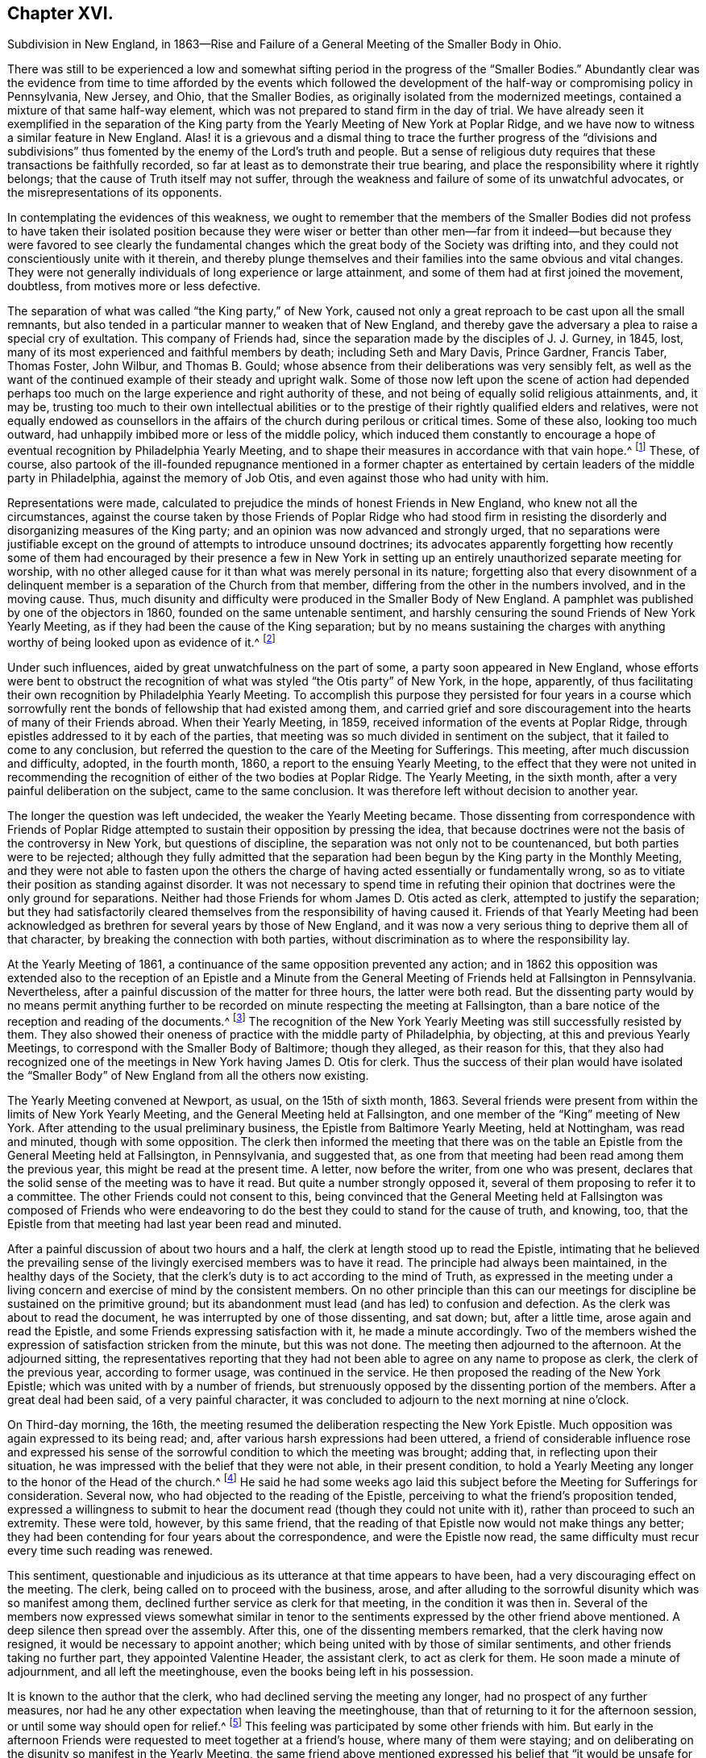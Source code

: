 == Chapter XVI.

Subdivision in New England,
in 1863--Rise and Failure of a General Meeting of the Smaller Body in Ohio.

There was still to be experienced a low and somewhat
sifting period in the progress of the "`Smaller Bodies.`"
Abundantly clear was the evidence from time to time afforded by the events which
followed the development of the half-way or compromising policy in Pennsylvania,
New Jersey, and Ohio, that the Smaller Bodies,
as originally isolated from the modernized meetings,
contained a mixture of that same half-way element,
which was not prepared to stand firm in the day of trial.
We have already seen it exemplified in the separation of the King
party from the Yearly Meeting of New York at Poplar Ridge,
and we have now to witness a similar feature in New England.
Alas! it is a grievous and a dismal thing to trace the further progress of the "`divisions
and subdivisions`" thus fomented by the enemy of the Lord`'s truth and people.
But a sense of religious duty requires that these transactions be faithfully recorded,
so far at least as to demonstrate their true bearing,
and place the responsibility where it rightly belongs;
that the cause of Truth itself may not suffer,
through the weakness and failure of some of its unwatchful advocates,
or the misrepresentations of its opponents.

In contemplating the evidences of this weakness,
we ought to remember that the members of the Smaller Bodies did not profess to
have taken their isolated position because they were wiser or better than other
men--far from it indeed--but because they were favored to see clearly the fundamental
changes which the great body of the Society was drifting into,
and they could not conscientiously unite with it therein,
and thereby plunge themselves and their families into the same obvious and vital changes.
They were not generally individuals of long experience or large attainment,
and some of them had at first joined the movement, doubtless,
from motives more or less defective.

The separation of what was called "`the King party,`" of New York,
caused not only a great reproach to be cast upon all the small remnants,
but also tended in a particular manner to weaken that of New England,
and thereby gave the adversary a plea to raise a special cry of exultation.
This company of Friends had, since the separation made by the disciples of J. J. Gurney,
in 1845, lost, many of its most experienced and faithful members by death;
including Seth and Mary Davis, Prince Gardner, Francis Taber, Thomas Foster, John Wilbur,
and Thomas B. Gould; whose absence from their deliberations was very sensibly felt,
as well as the want of the continued example of their steady and upright walk.
Some of those now left upon the scene of action had depended perhaps
too much on the large experience and right authority of these,
and not being of equally solid religious attainments, and, it may be,
trusting too much to their own intellectual abilities or to the
prestige of their rightly qualified elders and relatives,
were not equally endowed as counsellors in the affairs
of the church during perilous or critical times.
Some of these also, looking too much outward,
had unhappily imbibed more or less of the middle policy,
which induced them constantly to encourage a hope
of eventual recognition by Philadelphia Yearly Meeting,
and to shape their measures in accordance with that vain hope.^
footnote:[This clinging to a hope of eventual recognition
has continued to be manifested in a frequent attendance,
even of late years, of Philadelphia Yearly Meeting by some of their prominent members,
and also by the tenor of an Epistle issued by them in 1870.]
These, of course,
also partook of the ill-founded repugnance mentioned in a former chapter
as entertained by certain leaders of the middle party in Philadelphia,
against the memory of Job Otis, and even against those who had unity with him.

Representations were made,
calculated to prejudice the minds of honest Friends in New England,
who knew not all the circumstances,
against the course taken by those Friends of Poplar Ridge who had stood firm
in resisting the disorderly and disorganizing measures of the King party;
and an opinion was now advanced and strongly urged,
that no separations were justifiable except on the
ground of attempts to introduce unsound doctrines;
its advocates apparently forgetting how recently some of them had
encouraged by their presence a few in New York in setting up an
entirely unauthorized separate meeting for worship,
with no other alleged cause for it than what was merely personal in its nature;
forgetting also that every disownment of a delinquent
member is a separation of the Church from that member,
differing from the other in the numbers involved, and in the moving cause.
Thus, much disunity and difficulty were produced in the Smaller Body of New England.
A pamphlet was published by one of the objectors in 1860,
founded on the same untenable sentiment,
and harshly censuring the sound Friends of New York Yearly Meeting,
as if they had been the cause of the King separation;
but by no means sustaining the charges with anything
worthy of being looked upon as evidence of it.^
footnote:[This very weak pamphlet elicited a reply from David Heston,
then a resident at Poplar Ridge,
and a member of the "`Smaller Body,`" briefly defending the course pursued by our Friends,
as having been in true gospel order,
and for the sustaining of the discipline of the Society.]

Under such influences, aided by great unwatchfulness on the part of some,
a party soon appeared in New England,
whose efforts were bent to obstruct the recognition
of what was styled "`the Otis party`" of New York,
in the hope, apparently,
of thus facilitating their own recognition by Philadelphia Yearly Meeting.
To accomplish this purpose they persisted for four years in a course which
sorrowfully rent the bonds of fellowship that had existed among them,
and carried grief and sore discouragement into the hearts of many of their Friends abroad.
When their Yearly Meeting, in 1859, received information of the events at Poplar Ridge,
through epistles addressed to it by each of the parties,
that meeting was so much divided in sentiment on the subject,
that it failed to come to any conclusion,
but referred the question to the care of the Meeting for Sufferings.
This meeting, after much discussion and difficulty, adopted, in the fourth month, 1860,
a report to the ensuing Yearly Meeting,
to the effect that they were not united in recommending
the recognition of either of the two bodies at Poplar Ridge.
The Yearly Meeting, in the sixth month, after a very painful deliberation on the subject,
came to the same conclusion.
It was therefore left without decision to another year.

The longer the question was left undecided, the weaker the Yearly Meeting became.
Those dissenting from correspondence with Friends of Poplar Ridge
attempted to sustain their opposition by pressing the idea,
that because doctrines were not the basis of the controversy in New York,
but questions of discipline, the separation was not only not to be countenanced,
but both parties were to be rejected;
although they fully admitted that the separation
had been begun by the King party in the Monthly Meeting,
and they were not able to fasten upon the others the charge
of having acted essentially or fundamentally wrong,
so as to vitiate their position as standing against disorder.
It was not necessary to spend time in refuting their opinion
that doctrines were the only ground for separations.
Neither had those Friends for whom James D. Otis acted as clerk,
attempted to justify the separation;
but they had satisfactorily cleared themselves from
the responsibility of having caused it.
Friends of that Yearly Meeting had been acknowledged
as brethren for several years by those of New England,
and it was now a very serious thing to deprive them all of that character,
by breaking the connection with both parties,
without discrimination as to where the responsibility lay.

At the Yearly Meeting of 1861, a continuance of the same opposition prevented any action;
and in 1862 this opposition was extended also to the reception of an Epistle
and a Minute from the General Meeting of Friends held at Fallsington in Pennsylvania.
Nevertheless, after a painful discussion of the matter for three hours,
the latter were both read.
But the dissenting party would by no means permit anything further
to be recorded on minute respecting the meeting at Fallsington,
than a bare notice of the reception and reading of the documents.^
footnote:[Their aversion to the General Meeting at Fallsington
can only be accounted for by its having united with those
Friends of New York from whom the King party had separated,
and by the fact that it bore a clear testimony against Philadelphia Yearly Meeting,
whose favor these dissenting ones manifested an anxiety to secure.]
The recognition of the New York Yearly Meeting was still successfully resisted by them.
They also showed their oneness of practice with the middle party of Philadelphia,
by objecting, at this and previous Yearly Meetings,
to correspond with the Smaller Body of Baltimore; though they alleged,
as their reason for this,
that they also had recognized one of the meetings
in New York having James D. Otis for clerk.
Thus the success of their plan would have isolated the "`Smaller
Body`" of New England from all the others now existing.

The Yearly Meeting convened at Newport, as usual, on the 15th of sixth month, 1863.
Several friends were present from within the limits of New York Yearly Meeting,
and the General Meeting held at Fallsington,
and one member of the "`King`" meeting of New York.
After attending to the usual preliminary business,
the Epistle from Baltimore Yearly Meeting, held at Nottingham, was read and minuted,
though with some opposition.
The clerk then informed the meeting that there was on the
table an Epistle from the General Meeting held at Fallsington,
in Pennsylvania, and suggested that,
as one from that meeting had been read among them the previous year,
this might be read at the present time.
A letter, now before the writer, from one who was present,
declares that the solid sense of the meeting was to have it read.
But quite a number strongly opposed it,
several of them proposing to refer it to a committee.
The other Friends could not consent to this,
being convinced that the General Meeting held at Fallsington was composed of Friends
who were endeavoring to do the best they could to stand for the cause of truth,
and knowing, too, that the Epistle from that meeting had last year been read and minuted.

After a painful discussion of about two hours and a half,
the clerk at length stood up to read the Epistle,
intimating that he believed the prevailing sense of the
livingly exercised members was to have it read.
The principle had always been maintained, in the healthy days of the Society,
that the clerk`'s duty is to act according to the mind of Truth,
as expressed in the meeting under a living concern
and exercise of mind by the consistent members.
On no other principle than this can our meetings
for discipline be sustained on the primitive ground;
but its abandonment must lead (and has led) to confusion and defection.
As the clerk was about to read the document,
he was interrupted by one of those dissenting, and sat down; but, after a little time,
arose again and read the Epistle, and some Friends expressing satisfaction with it,
he made a minute accordingly.
Two of the members wished the expression of satisfaction stricken from the minute,
but this was not done.
The meeting then adjourned to the afternoon.
At the adjourned sitting,
the representatives reporting that they had not been
able to agree on any name to propose as clerk,
the clerk of the previous year, according to former usage, was continued in the service.
He then proposed the reading of the New York Epistle;
which was united with by a number of friends,
but strenuously opposed by the dissenting portion of the members.
After a great deal had been said, of a very painful character,
it was concluded to adjourn to the next morning at nine o`'clock.

On Third-day morning, the 16th,
the meeting resumed the deliberation respecting the New York Epistle.
Much opposition was again expressed to its being read; and,
after various harsh expressions had been uttered,
a friend of considerable influence rose and expressed his sense
of the sorrowful condition to which the meeting was brought;
adding that, in reflecting upon their situation,
he was impressed with the belief that they were not able, in their present condition,
to hold a Yearly Meeting any longer to the honor of the Head of the church.^
footnote:[It would appear that there was not sufficient ground for so sweeping a declaration,
even in the weak condition of the Yearly Meeting at that time;
and its inconsiderate expression must have greatly
discouraged the friends of right order,
and promoted disintegration.]
He said he had some weeks ago laid this subject before
the Meeting for Sufferings for consideration.
Several now, who had objected to the reading of the Epistle,
perceiving to what the friend`'s proposition tended,
expressed a willingness to submit to hear the document
read (though they could not unite with it),
rather than proceed to such an extremity.
These were told, however, by this same friend,
that the reading of that Epistle now would not make things any better;
they had been contending for four years about the correspondence,
and were the Epistle now read,
the same difficulty must recur every time such reading was renewed.

This sentiment,
questionable and injudicious as its utterance at that time appears to have been,
had a very discouraging effect on the meeting.
The clerk, being called on to proceed with the business, arose,
and after alluding to the sorrowful disunity which was so manifest among them,
declined further service as clerk for that meeting, in the condition it was then in.
Several of the members now expressed views somewhat similar in
tenor to the sentiments expressed by the other friend above mentioned.
A deep silence then spread over the assembly.
After this, one of the dissenting members remarked, that the clerk having now resigned,
it would be necessary to appoint another;
which being united with by those of similar sentiments,
and other friends taking no further part, they appointed Valentine Header,
the assistant clerk, to act as clerk for them.
He soon made a minute of adjournment, and all left the meetinghouse,
even the books being left in his possession.

It is known to the author that the clerk,
who had declined serving the meeting any longer, had no prospect of any further measures,
nor had he any other expectation when leaving the meetinghouse,
than that of returning to it for the afternoon session,
or until some way should open for relief.^
footnote:[This shows that he was not engaged in any preconcerted plan.]
This feeling was participated by some other friends with him.
But early in the afternoon Friends were requested to meet together at a friend`'s house,
where many of them were staying;
and on deliberating on the disunity so manifest in the Yearly Meeting,
the same friend above mentioned expressed his belief that "`it
would be unsafe for them to return to the meetinghouse.`"
The influence of what he said was such, that other friends fell in with this view,
and under feelings of great trial, but with a trust in divine mercy and help,
this little stripped company, consisting, as it was thought, of about forty friends,
concluded to continue the sittings,
apart from those who had opposed their fellowship with the other smaller bodies.

It is undeniable that this was a very summary procedure.
Whether it was the best that might have been done under all the circumstances,
is a question which perhaps can scarcely be judged clearly by those who were not present.
I have given those circumstances as impartially as, so far as I can see,
the truth will allow.
Those Friends who were in fellowship with the other small bodies thought, at the time,
that the step was called for and essential for their safety, and believed that,
however sorrowful, they were graciously sustained by divine approval.
A living though crippled remnant survived,
which was now enabled to join hand to hand with their brethren in other parts,
concerned to maintain the ancient faith of the Society,
untrammeled by the illusory pleas of a half-way policy.
There was a spirit of opposition to the other small bodies
manifested among those from whom they had retired,
similar to that which had shown itself in much larger assemblies, a few years previously,
and which seemed at this time to preclude much hope of harmonious
labor together for the cause of truth.

Yet, as we have seen above,
the dissenting portion of the meeting had now expressed some submission
to the views of others (though a late and reluctant one),
and if the advocates of fellowship with the rest of the
small bodies had then firmly but temperately and tenderly,
in the fear of the Lord, held their ground (which they had the right and power to do),
those dissenting, or at least some of them,
might have gradually submitted more entirely to the convictions of truth,
and harmony might perhaps have been restored.
The Annual Meeting, however, was in this manner and to this extent sustained,
and appointing Peleg Mitchell as clerk, requested him to prepare a suitable minute,
to set forth the cause of their peculiarly trying situation,
for attention at a future sitting; and then adjourned to ten o`'clock the next morning.
The meeting next morning is described by one who was present as a tendering season,
in which prayer and supplication ascended.
The minute prepared by the clerk was read, considered, and adopted,
and the meeting adjourned to the afternoon.
They had again a comfortable season, at which some business was attended to,
including the reading of the New York Epistle,
and the appointment of a committee to prepare a reply thereto,
and likewise epistles to Baltimore Yearly Meeting and the General Meeting at Fallsington,
if way should open for it.

In the sitting on Fifth-day, the essays of Epistles to the Meetings held at Poplar Ridge,
Nottingham, and Fallsington, were read and adopted;
and the minute describing the causes leading to their present
tried situation was directed to accompany each of the epistles.
This minute is chiefly a brief narration of the circumstances
which have been above described.
A time of quiet solemnity ensued,
and the clerk finally read the concluding minute--to
meet again at the usual time the next year,
at Newport, if the Lord permit.
These Annual Meetings of Friends for New England,
in fellowship with Friends in other parts concerned
to withstand the defection in principle and practice,
have since continued to be regularly held at Newport, Rhode Island; and,
though much reduced in numbers,
they have been attended with a comfortable evidence of the merciful care and
help of the Great Shepherd extended toward his tribulated "`little flock.`"
Their correspondence was promptly received and reciprocated
by the meetings of the smaller bodies in other places,
excepting, of course,
those who had joined in with the separation from Friends in the State of New York,
with John King for clerk.
These latter became entirely isolated from all other remnants of the Society;
as was also the case with the meeting held by those in New
England who left the fellowship of the other small bodies;
and this isolation still continues;
neither of these two latter meetings being recognized or
corresponded with by any other meeting of the Society whatever,
nor even by each other.
In view of the inadequacy of the cause and dubious
circumstances of the separation just described,
it is greatly to be desired, that through the softening influences of divine love,
melting down all that is of self and tends to alienation,
the way may open for a right reunion of brethren and sisters having one object in view,
even the sustaining of the precious testimonies of
the gospel committed to our primitive Friends.

Nearly all the men of Israel who came out of Egypt, of an age to be equipped for war,
perished before ever reaching the promised land.
Because of their murmuring and want of faith, their "`carcasses fell in the wilderness.`"
Yet their failure did not invalidate or in any degree
make void the gracious purposes of the Most High,
in bringing them forth,
that He might conduct his church through the wilderness
unto a land of favor and of promise,
a land flowing with milk and honey.
We have never heard it said that the action of the Israelites
in leaving Egypt could not have been a right one,
because so many of them rebelled and died on the way.
Neither has it been alleged, except it might be by unbelievers,
that David`'s course was unjustifiable, when he fled for his life to the cave of Adullam,
and was joined by a few followers, some of whom were, indeed,
of no honor to his reputation among princes.
The Lord works by whom he will,
and his choice of instruments--perhaps in order to bring to nothing the pride of man--is
sometimes such as would not seem likely to the judgment of the human intellect.
And even should some such instruments prove rebellious,
and turn aside before their work is accomplished,
this does not vitiate his choice of them,
or frustrate the fulfilling of his will in his own time;
for he can and does call in others, and qualify them to carry on his purposes,
so that his word may not return unto him void,
but may accomplish that whereunto he sent it, and prove to rebellious man,
that He is God over all, overruling all things to the honor of his great name,
that the pride of man may be laid in the dust.

We have now to move westward,
and contemplate the sad devastation effected within Ohio Yearly Meeting,
through the laying waste of the testimony by the "`middle party`" there,
even after the departure from them, in 1854,
of the more open advocates of the Gurney schism.
Benjamin Hoyle, for many years the clerk of Ohio Yearly Meeting,
soon after the separation there of 1854,
led the way in a very determined manner for the temporizing party,
in imitation of the same class in Philadelphia, and, as it would seem,
at the dictation of their leaders, to repudiate all the "`smaller bodies.`"
In the Yearly Meeting of 1857,
he is said to have been the first to oppose the reception
of the credentials of a minister from one of these bodies,
after there had been a deliberate and large expression
favorable to their being received and read.
He also objected to recognizing the Yearly Meeting for Baltimore, held at Nottingham,
because, as he said,
they had corresponded with New York and New England (smaller bodies).
And on one occasion he went so far as to assert,
that "`doctrines had nothing to do with the separation in
New England--it was a mere matter of discipline!`"

It was also, about this time, mainly through his influence,
that a series of irregular measures was taken,
resulting in the establishment of meetings in Iowa (which
was then within the limits of Indiana Yearly Meeting),
subordinate to Stillwater Quarterly Meeting, Ohio, of which he was a member;
by which the sound Friends there were, as we have already seen,
so greatly interfered with, and their meetings diminished and discouraged,
instead of being cherished as they should have been by Ohio Yearly Meeting.
The meetings thus established in Iowa by Ohio Yearly Meeting,
and made branches of the Quarterly Meeting of Stillwater, it must be remembered,
were directly within the limits of Salem Quarterly Meeting of Friends
of the "`smaller body,`" already established and apparently settled;
so that this hitherto unheard of measure was in itself
a manifest invasion and intrusion upon them,
and could not have been undertaken but with a hostile
intent against that Quarterly Meeting,
which had never belonged to Ohio, but to Indiana Yearly Meeting.
It was evidently designed to prevent the growth, and, if possible,
the continued existence of that little company of Friends,
which had come forth in unity with the "`smaller bodies`"
in their testimony against the modern innovations in doctrine.
We have seen how it was attended with the expected result.

In Ohio Yearly Meeting of 1861,
the certificates of two ministers from within New York Yearly Meeting,
held at Poplar Ridge, were refused reception,
notwithstanding a large expression in favor of their being read.
The epistle from Fallsington General Meeting was also rejected,
by the prevalence of the middle party`'s influence.
Much unity was expressed with that General Meeting by many solid substantial Friends,
who desired that the epistle might be read, but it was not done.
Many friends, deeply concerned for the welfare of the Society,
and who had earnestly hoped that a way would be made
for decided action by that Yearly Meeting,
through which their fellowship with faithful Friends elsewhere might be fully manifested,
went home with sorrowful hearts.
During one sitting,
Benjamin Hoyle strongly opposed a minute being sent to the Monthly Meetings,
encouraging them to put the Discipline in practice
against the Gurney separatists of 1854;
he and his party alleging that these people ought not to be dealt
with as offenders--that they were as sound as they were themselves.
In this, however, he did not then succeed.
He inveighed bitterly against the two ministers and their companions,
then present from New York, designating that Yearly Meeting,
and the General Meeting at Fallsington, as separatists.
He went so far in some of his remarks as to be rebuked by the assistant clerk;
but his influence nevertheless continued to control the middle
party there (even after he was released from the clerkship),
through the submissiveness of many who allowed their faith to fail in time of need.

The direction to the Monthly Meetings to put the Discipline
in practice in regard to the separatists of 1854,
which had passed the Yearly Meeting of 1861 with some difficulty,
was so distasteful to B. Hoyle and many of that party,
that very few of the meetings acted in accordance therewith.
Shortcreek was the only Quarterly Meeting which sustained it,
and this was not in all its branches.
The Yearly Meeting of 1862 was characterized by the sorrowful submission
of many--who had hitherto seen clearly the errors of the middle
party--to be carried along with them in their measures,
for the sake of peace.
Among other evidences of lapse, a minute was made,
modifying the Discipline so far as regarded the treatment
of the Gurney separatists of 1854,
in such a way as to authorize Monthly Meetings to disown them in a wholesale manner,
without any efforts for their convincement of error.
Many friends mourned over the condition of the Yearly Meeting,
which had isolated itself from all the small remnants of the Society,
as well as from the Gurney meetings,
and was now tampering with the most important features of the Discipline.

Some of these friends, as before,
lost their faith in regard to taking a firm stand against such proceedings; while others,
who felt discouraged in regard to attending another Yearly Meeting under such circumstances,
nevertheless did not see that this was the time to make an open stand.
These went to their homes under much discouragement,
feeling that the power of the defection, if not its spirit,
was paralyzing not a few who had previously walked with them,
and stood valiantly for the Lord`'s cause,
but who now seemed willing to submit to one measure after another,
by which the efficacy of their testimony was defeated and its vitality taken away.
Thus, with many friends,
all hope of the Yearly Meeting being brought to a willingness practically and
firmly to sustain the ancient faith and consort with the advocates of it,
was now entirely lost.
Some of the controlling party even seemed to exult in the
power they had gained by the submission of others,
and openly declared that they "`never would own`" the Smaller Bodies.^
footnote:[The General Meeting`'s printed Address, 1863, page 16.]

Now, in their great discouragement and weakness, came a procedure,
the ultimate event of which seems to indicate it to have been beyond
the ability of those concerned in it to carry it out through all
besetting difficulties to the honor of Truth,
and raises the question, whether the movement was well matured,
or whether it would not have been more in accordance with divine
wisdom to have abode awhile longer in suffering and patience,
and in the hope that a way might still be opened for their relief,
with more clear evidence of the leading of the great Shepherd of Israel, who,
when he puts forth, will go before,
and sustain those who look with a single eye to the pointings
of his cloud by day and pillar of fire by night.
Considering the condition, at that time, of Ohio Yearly Meeting,
the writer has been ready to query whether,
when the stand for the ancient truth was taken there, it should not have been made,
or at least suggested, during the sittings of the ensuing Yearly Meeting itself,
when there might have been a more general concurrence
of sentiment among Friends sound in faith and doctrine,
and deploring the departures equally with those who inaugurated
the movement in a very detached manner and form.

Was it judicious to act so exclusively of many other Friends of at least equal experience,
and equally interested and deeply grieved with the control
assumed over the Yearly Meeting by the middle men?
Did it not shut out needlessly and hurtfully a source of strength by which they
might have otherwise been helped to maintain their standing on the true foundation?
Many Friends to the eastward of Ohio were taken by
surprise on hearing of the mode of this procedure;
but were induced to own the organization,
in a hope and trust that it was in right ordering,
and in a consideration of the fact that it was the
only body in Ohio acknowledging fellowship with them.
It appears that in several parts of Ohio a few friends,
acting under this despair of the Yearly Meeting,
and a belief that the time had come for them to testify against its retaining,
as a lapsed body, any rightful authority, began to meet, during the autumn of 1862,
for divine worship, apart from the usual meetings,
which were held subordinate to the Yearly Meeting.
This, perhaps, was well.

But without waiting for the Yearly Meeting of 1863,
in which they might have been strengthened by the
fellowship of other friends very dear to them,
a General or Conference Meeting of these isolated ones convened at Chesterfield,
in Morgan County, on the 20th of the sixth month of that year.
They could no longer countenance the irregular,
compromising course of the Yearly Meeting of Ohio, and believed it to be their duty,
in its present condition,
to disown and condemn the Laodicean spirit by which it was controlled;
which had led it to discountenance all those small bodies
of Friends who had unfurled the banner of the ancient faith,
and whom it had at one time acknowledged as brethren and sisters
"`endeavoring to support the same testimonies`" with itself.
About fifty individuals, of both sexes, were thought to be in attendance.
A considerable portion of the first sitting was occupied in silent waiting,
with desires to be rightly qualified to enter upon such services as might present.
The meeting held two sittings that day, and adjourned to Second-day morning,
the 22nd. Various matters were then brought before their attention,
which were harmoniously resulted;
including the appointment of Friends to needful services;
and the meeting concluded to meet again on the 26th of the ninth month, at Harrisville,
if the Lord should permit.
In a view of the help which it was believed had been mercifully granted in their deliberations,
the hearts of many were tendered, and made thankful to Him who careth for his children,
and who had condescended to comfort them in their low and stripped condition.

The General Meeting again convened, according to previous arrangement,
in the ninth month, at Harrisville.
The sittings, as before, were on Seventh and Second days,
with a meeting for public worship on the intermediate First-day.
At this time a document was presented for consideration,
by a committee appointed at the previous meeting,
explanatory of the causes which had led Friends to meet as they were now doing,
apart from the Yearly Meeting of Ohio.
This document was read, and adopted by the meeting,
and directed to be printed for circulation.
The meeting ended comfortably.
It was a season of humbling instruction to many minds,
and of thankfulness to our Heavenly Father for his
condescending mercy and goodness to his poor,
weak, unworthy creatures.
The document adopted on this occasion, and afterwards published in pamphlet form,
entitled, An Address to the Members of the Society of Friends in Ohio and Elsewhere,
clearly showed the positions taken by the meeting issuing it,
and the causes which had so sorrowfully led to the separation;
the facts therein brought into view being chiefly such as have been here described,
manifesting with somewhat more detail the inconsistent position
into which the Yearly Meeting of Ohio had been induced to slide,
by the illusory devices of the middle party there and in Pennsylvania.

Friends in other places, belonging to the smaller bodies,
were now for a time comforted in the contemplation of a
standard for the ancient faith being raised in Ohio.
But their congratulations were brief; for the enemy was,
alas! soon at work to undermine the fellowship of
the General Meeting of Ohio with their brethren,
and to level their standard to the ground!
There were some truly concerned and honest-hearted friends among them, who had been,
according to their ability, valiant for the ancient faith.
But even some of these, not abiding in true humility and watchfulness,
laid themselves open in an evil day to the wiles of the cruel deceiver,
and fell into his snares.
Oh, the darkness of that day, when the bonds of fellowship were found to be broken up,
and some who had been felt as brothers suddenly went off into bitterness and alienation!
No pen can describe the grief that came like a flood upon many,
and this without knowing any just cause for the change in their feelings.
But there was a cause--and a sad one too--and we must now endeavor briefly to trace it.

If all had closely obeyed the injunction, "`Be not high-minded,
but fear,`" the catastrophe which soon assailed this little
company could never have swept them away as it did.
One or two of their prominent members had unhappily become exalted,
not only in their own self-estimation, very different from their former state,
but also in the feelings of many brethren and sisters who were
placing an undue reliance upon their judgment and stability,
to the partial neglect of the Witness for Truth within their own souls.
Indeed,
there had been from the first an unsafe degree of
confidence in these on the part of some,
which had interfered with their own growth in true wisdom and discernment,
at the same time that it facilitated the fall of those whom
they had thus contributed to lift up beyond their true measure,
and above the safe place of waiting, in deep humility before the Lord,
for every fresh supply of strength or qualification.
Thus the body was weakened, and a door opened for the inroads of the spirit of deceit.
While a testimony was still maintained for the ancient doctrines of the Society,
the ground of genuine Quakerism was in measure practically lost sight of,
by the neglect of the essential duty of each one to be individually concerned, to seek,
in deep humility and singleness of heart,
and with "`senses exercised by reason of use,`" to
know the inshinings of the light of truth for himself,
and not merely by another,
and thus to have the understanding enlightened to "`discern betwixt good and evil.`"

Thomas Lamborn,
who had been recently acknowledged as a minister in Nottingham Quarterly Meeting,
and had removed in the year 1860, to reside near Scipio, New York,
was frequently engaged in the ministry, both at home and among Friends in other parts,
and generally, it is believed, to the satisfaction of sound friends.
There was manifest, however, at times, a degree of strong will and self-confidence,
not wholly subdued by the fire of the Lord`'s jealousy, which,
operating fully in his soul,
might have accomplished the work of making him a "`pillar
in the Lord`'s house that should go no more out.`"
Yet meantime he appeared to be zealous for the spreading of truth,
and indefatigable in travelling as a minister in various places.
In some parts where he went, particularly towards 1864 and 1865,
some few Friends became secretly uneasy in perceiving
indications of the strong will above mentioned;
but a disposition was cherished to hope for the best, and to avoid dwelling on,
or exaggerating foibles which might be corrected by a little further experience.

In the spring of 1865,
T+++.+++ Lamborn opened to his Monthly Meeting a prospect
of visiting Great Britain in the work of the ministry.
This very serious concern was approved in the Monthly Meeting,
and afterwards in the Quarterly Meeting of Scipio;
though on the latter occasion some friends were not quite satisfied of
the clearness of feeling that it was right at that time to sanction it.
But these did not venture to express their dissent,
from a fear of stopping what might be a right concern.
It therefore proceeded in due course to the Yearly
Meeting of Ministers and Elders at Poplar Ridge,
in the fifth month.
But Thomas had been, during the previous winter and early spring,
travelling extensively in Ohio and Pennsylvania,
and had imprudently talked about his prospect to
a considerable variety of individuals here and there,
even previous to spreading it before his friends at home for their judgment;
and had indeed, thus early,
gone so far as to involve an influential member of the Ohio
General Meeting in a strong desire to accompany him.

Friends went to the Yearly Meeting of Ministers and Elders with no other
expectation than that his concern would be sanctioned by that body;
but when the meeting came solidly to consider it, there was felt to be,
very unexpectedly, so heavy a cloud resting upon the tabernacle,
that they dared not move one step towards liberating
him for so very weighty and arduous a service.
Only one voice was heard in favor of his liberation for it,
and that was from a friend not a member of that Yearly Meeting,
and only recently appointed to the Select Meeting in Ohio, where she resided.
The meeting thus not being able to move in the matter,
the concern was necessarily suspended.
There was a tender feeling of sympathy for him on the part of many friends,
accompanied with a hope that this unlooked-for suspension of his prospect,
painful as it might be to him, might prove a profitable lesson,
and tend to his furtherance in solid instruction and humility;
and thus might open the way, perhaps, to a different result, at a future time,
if he should be rightly prompted to reopen his concern.

There was at first some reason to hope that he would
thus quietly settle down under his disappointment,
and endeavor to profit by it.
But several of his too ardent admirers became at once exceedingly
excited at what they deemed a wrong decision,
and spread far and near their disapprobation of the action, or non-action,
of the Select Yearly Meeting at Scipio;
endeavoring to provoke a morbid sympathy for him whom they supposed
to have been so improperly impeded in his religious services.
Thomas, giving way to further unwatchfulness and willfulness,
appears to have been roused by this sympathy into
a feeling of resentment against his friends,
which he manifested in some public communications.
At the same time, the clerk of the Ohio General Meeting,
who had fixed his mind on accompanying him in his visit to England,
became so disappointed and grieved,
that he also gave way to a spirit of sharp and bitter
alienation against those Friends with whom,
but a very short time before, he had apparently walked in harmony and fellowship.
This bitter feeling, strange to say, immediately extended,
not merely against those in New York who had been
concerned in the suspension of T. L.`'s concern,
but even against those also in Pennsylvania and other places who
were not prepared to unite with him in censuring the former.

He had at that time an undue influence among some
of the members of the little company in Ohio;
so that his alienation of feeling at once spread among these,
and woeful indeed were the results of their implicit confidence in him.
T+++.+++ Lamborn, who had been advised on behalf of the elders of his meeting,
in his present unsettled state of mind and disunity with his friends,
to refrain from offerings in the line of the ministry,
nevertheless addressed a ministerial epistle to the ensuing General Meeting of Ohio,
apparently for the purpose of enlisting their sympathy.
This epistle was affectionately accepted,
notwithstanding the information which was given to them that the
writer of it was not now in unity with his friends at home.
And not only did they accept this epistle, but refused to accept, or record,
the credentials of several friends in the ministry from Scipio,
then travelling among them, and with whom they had previously united.
Two of T. Lamborn`'s sympathizers, belonging to the General Meeting held at Fallsington,
had become restive and much excited on his account,
and in this condition had attempted to impose their unsavory
and denunciatory offerings in the way of ministry,
upon their friends in Philadelphia; on account of which,
and their persistence therein after earnest and tender admonition,
they had been dealt with as offenders, and one of them had been disowned.

But these, moving about this time to reside in Ohio,
were at once taken by the hand by the adherents of T. Lamborn,
and treated as members in full unity, although they were informed to the contrary.
One of these two was even permitted to pay religious visits to their families,
as if he had been a recommended minister,
when they knew that his friends in Philadelphia had
not only never acknowledged his ministry,
but had disowned him for his persisting in a disregard of the advice given him
to desist from his denunciatory disturbance of their meetings for divine worship.
The General Meeting for Pennsylvania, etc.,
was brought under deep sorrow on account of these unlooked for breaches of gospel order,
and of the brotherly unity which had before existed,
and in 1866 addressed an affectionate epistle of caution and warning
to their brethren and sisters in Ohio on the subject;
but received no reply, nor anything to show why they had been induced so to act.

After waiting more than a year, without receiving any reply to their epistle,
or any notice of the reasons for their alienation,
the General Meeting held at Fallsington, in the sixth month, 1867,
again addressed them in an epistle of tender and serious expostulation
on the inconsistency and irregularity of their course;
showing also their deep solicitude,
"`that the enemy of all true unity in Christ Jesus may be frustrated
in his attempts to sow discord in the camp of Israel;
whereby he would overthrow the faith of some,
and raise a stumbling-block and occasion to fall, in the way of the weak,
and give to the opponents of the testimony of truth,
a plea for glorying over the afflicted remnants of the Lord`'s people.`"
In this epistle they plainly demonstrated to them how inconsistent their present
course was with their own previously declared testimony for gospel order,
and how it would, if persisted in,
tend to the subversion of all church government and Christian fellowship.^
footnote:[An Epistle to Ohio General Meeting, on Church Government and Gospel Order,
etc., 1867; printed in Philadelphia, 1868, page 5.]

This brotherly appeal and expostulation was sent to the clerk,
addressed to the General Meeting of Ohio; but was not even opened by him,
being returned by direction of that meeting, with the seal unbroken,
accompanied by a minute,
expressing that "`a paper purporting to be an epistle from the General Meeting
of Fallsington,`" had been brought before the view of their meeting--that they
had declined to read it--and that they desired the writers thereof to "`retract
and condemn`" their "`action:`" but offering no explanation,
what "`action`" was to be condemned, or what was the cause of their dissatisfaction.
The distress that was brought upon friends of the General Meeting for Pennsylvania, etc.,
is not to be described in words.
It seemed as if an infatuation of no common character had suddenly
seized upon their beloved brethren and sisters in Ohio,
which had led them, without any cause given,
into a course of conduct altogether unaccountable,
and inconsistent with their previously expressed sentiments.

Six months after issuing the above mentioned expostulatory epistle,
the General Meeting held at Fallsington received it back into their hands unopened.
There did not appear to be anything more now to be done,
in the way of endeavoring to reclaim those who had so grievously gone astray,
except to leave them to the Lord.
But a duty appeared to rest upon the church,
to clear itself and the small companies with which it was united,
from the reproach that might attach to such a course of disorder,
if no testimony were issued against such irregularities.
Whereupon,
after sorrowful deliberation on this sad condition of those who had been
formerly looked upon as brethren and sisters in a testimony for the truth,
it was concluded needful to place on record a brief
statement of the attempts made for their restoration,
and, seeing these had now proved ineffectual,
a testimony of denial of further fellowship with them.
The latter is thus expressed:

In consideration of these sorrowful departures from the uniform
practice of meetings of Friends in their intercourse one with another,
which strike at the foundations of all church government and gospel order,
we are constrained to testify our disunity with their proceedings,
and that the meeting which still claims the name
of the General Meeting of Friends of Ohio,
can no longer be acknowledged by us as of the same household of faith.
Yet we earnestly desire the preservation of the honest-hearted within its borders,
on the true foundation, on which alone Christ will build his Church.

The Monthly Meeting of Salem, in Columbiana County,
had not gone as a body with these disaffected persons,
though a portion of its members were among the most prominent of them.
The rest of them stood their ground against this disorder,
besides a few scattered individuals in other parts of Ohio.

The following copies of minutes made successively by that Monthly Meeting^
footnote:[Record Book of Salem Monthly Meeting of Friends, Ohio, page 17, etc.]
show the tried situation into which they were brought,
in their concern to sustain the true gospel order
of the Society against deluded and erring brethren;
the disorganizing party eventually separating from them,
and carrying up that separation to their General Meeting, which,
in owning the party of disorder,
opened the way for the release of the sound portion of the Monthly Meeting of Salem,
with a few in other parts of the General Meeting.

Minute of fifth mo., 9th,
1867.--On account of the disorderly proceedings of a disorganizing party in this meeting,
Friends remained after those persons had withdrawn.
The clerk having gone out with them,
the assistant clerk was requested to proceed with the business of the Monthly Meeting;
and this minute being read and united with, the meeting adjourned,
to meet again on Fourth-day, the fifteenth of the month.

Minute of fifth mo., 15th.--Friends +++[+++have]
been brought into deep trials on account of a disorganizing
spirit which has for some time prevailed amongst us,
and of late to such an extent as to produce disunity with all those meetings of Friends,
which, when this meeting was established,
the General Meeting of Ohio was in correspondence with; and with whom,
in a testimony issued by said meeting, in 1865, it is stated,
"`we were closely united in the fellowship of the gospel;`" but now, instead thereof,
all fellowship and correspondence with them is withdrawn,
the disciplinary action of their meetings disregarded,
persons who have been disowned by them being allowed
and encouraged to sit in our meetings for discipline.
One of those persons, having been an approved minister,
but recently disowned by the Monthly Meeting of which he was a member,
was not only encouraged to sit in our meetings for discipline,
but was furnished with a minute acknowledging him
as acceptable and his services edifying.

Another disowned person, who never had been a member of a select meeting,
was liberated by minute of two of our Monthly Meetings,
to pay a religious visit to the families constituting them;
and at this Monthly Meeting disowned persons attempted
and were encouraged to sit in our meeting for discipline,
and also requested to have their names recorded as members on our books,
which was united with by those in unity with them.
Such gross and repeated violations of the order and discipline of our Society,
Friends bore their testimony against;
and seeing no other way to maintain that order and discipline,
and also the unity and fellowship with those meetings which we were in
correspondence with when this Monthly Meeting was established,
but to endeavor to sustain it on the original ground,
after the disorganizing party had withdrawn,
Friends proceeded with the business of the Monthly Meeting so far as to
make a minute showing the condition in which this meeting was placed,
and then adjourned to the fifteenth of the month,
when the foregoing minute was read and adopted.

Minute of ninth month,
12th.--The Representatives to the General Meeting made the following Report,
which is approved and accepted by this meeting: '`We,
the representatives to the General Meeting,
were all in attendance agreeably to appointment,
and presented to that meeting the Reports and Statement issued by this as directed;
but that meeting, under a profession of being led and guided by the Spirit of Truth,
without an investigation, rejected them as coming from a spurious meeting,
and received and acted upon the Reports of the separate
meeting set up and held at New Garden.
Being thus cut off by the General Meeting, we,
with other friends in unity with the action of this Monthly Meeting,
met together to endeavor to feel after what was right
for us to do under these painful circumstances.
The result thereof was, that it was our duty as a portion of the General Meeting,
to inform those meetings with whom we have been in correspondence,
that our number is too small to sustain that meeting to the honor of Truth.
A brief account of the transactions of the General Meeting was written,
a copy of which we offer this Monthly Meeting; which,
together with the statement before mentioned,
was placed in the hands of a few friends to copy and forward
to the several meetings with which we were in correspondence, etc.
This meeting, taking into consideration the isolated condition in which it is now placed,
as set forth in the report of the representatives,
believed it right at this time to appoint a committee,
to take the subject into consideration,
and endeavor to feel after the propriety of taking some preparatory steps towards a
recognition of this by some one of those superior meetings with whom we have fellowship.
Accordingly the following friends were appointed, etc.

Minute of eleventh month, 13th.--The committee appointed in ninth month last,
to take into consideration the propriety of taking some preparatory
steps towards a recognition of this Monthly Meeting by some one
of those superior meetings with whom we have fellowship,
reported that after solid deliberation on the subject,
they believed the time had come to propose to the Monthly Meeting the propriety
of applying to the General Meeting of Fallsington for their recognition thereof;
which being approved,
this meeting came to a united judgment to request the General Meeting of Fallsington
to acknowledge this Monthly Meeting as a branch of that body;
and for the causes which have placed us in our present position,
we refer that meeting to a statement of this Monthly Meeting which was
directed by a portion of the General Meeting of Ohio to be transmitted
to the several meetings with which we were in correspondence.

The above application was received and solidly considered
in the General Meeting held at Fallsington,
in the twelfth month, 1867.
Much sympathy was felt and expressed, and the meeting came to the following conclusion;
a conclusion warranted and made obligatory upon them as brethren,
by the apostatizing action of the Ohio General Meeting,
whereby they had broken off from fellowship with all the other Smaller Bodies,
and left in an isolated state the members of Salem Monthly Meeting,
and a few in other parts of Ohio,
who could not unite with them in their disorderly course:

Much sympathy has been expressed in this meeting
with our dear friends in Ohio thus situated,
and we greatly desire their encouragement in an honest and faithful
discharge of the responsibilities now resting upon them,
for the sustaining of the testimonies of Truth in that portion of the heritage.
And in view of the extraordinary circumstances of the case,
this meeting unites with the proposal of Salem Monthly Meeting,
and hereby acknowledges it as a component part of this General Meeting.

As to the rest of that company forming the General Meeting of Ohio,
though they still professed to hold the meeting,
they gradually became more and more confused and estranged from Friends,
and even from each other; some of them soon discarded all discipline;
and several of the most prominent of them became dissatisfied even with T. Lamborn himself,
in sympathy for whom they had plunged at first into this disorder;
and at length a number of them went so far as to decline
attending their own meetings for worship or discipline.
They appear indeed at present like sheep having no shepherd,
and scattered hither and thither upon the dark mountains.
Yet there has been a gathering back of some few of them, of latter time;
and it is much to be desired that still others may, through Divine favor and help,
be enabled to see the nature of their wandering, and be willing to retrace their steps.
